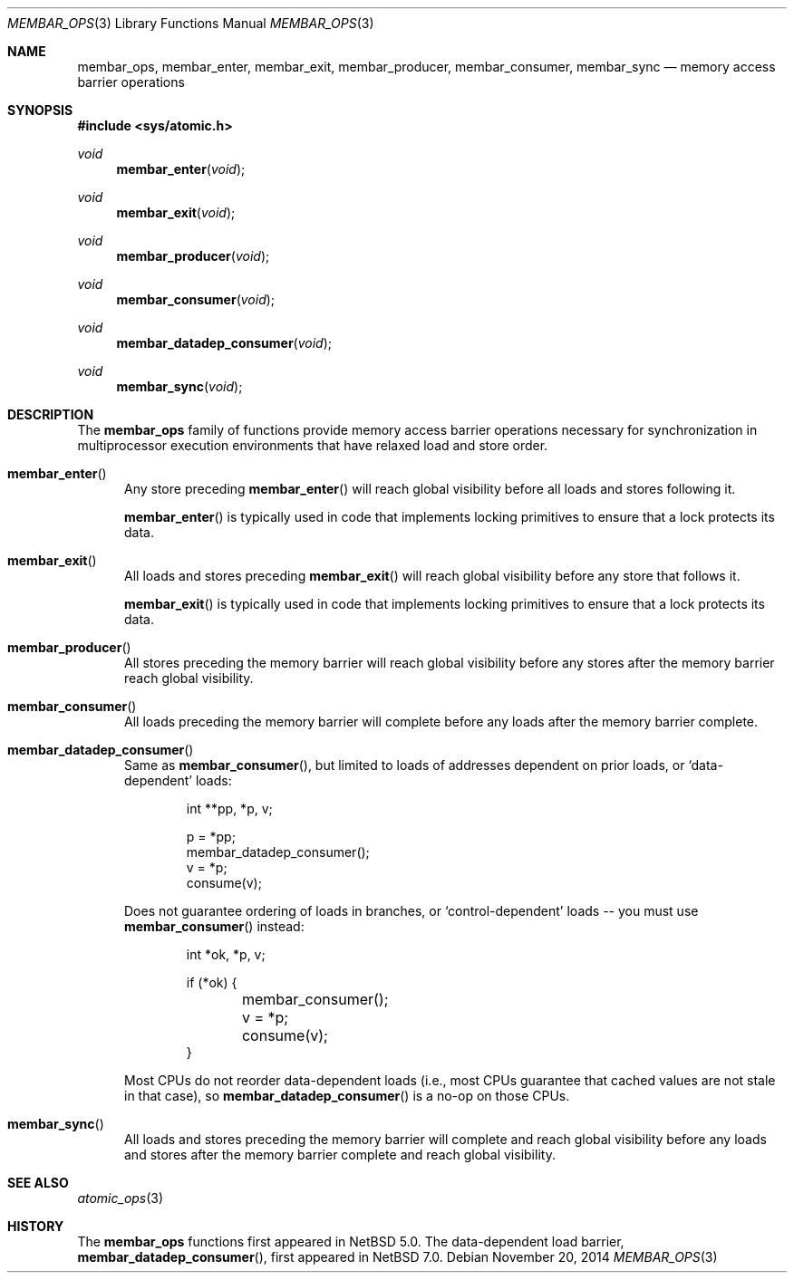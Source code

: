 .\"	$NetBSD: membar_ops.3,v 1.4 2015/01/08 22:27:17 riastradh Exp $
.\"
.\" Copyright (c) 2007, 2008 The NetBSD Foundation, Inc.
.\" All rights reserved.
.\"
.\" This code is derived from software contributed to The NetBSD Foundation
.\" by Jason R. Thorpe.
.\"
.\" Redistribution and use in source and binary forms, with or without
.\" modification, are permitted provided that the following conditions
.\" are met:
.\" 1. Redistributions of source code must retain the above copyright
.\" notice, this list of conditions and the following disclaimer.
.\" 2. Redistributions in binary form must reproduce the above copyright
.\" notice, this list of conditions and the following disclaimer in the
.\" documentation and/or other materials provided with the distribution.
.\"
.\" THIS SOFTWARE IS PROVIDED BY THE NETBSD FOUNDATION, INC. AND CONTRIBUTORS
.\" ``AS IS'' AND ANY EXPRESS OR IMPLIED WARRANTIES, INCLUDING, BUT NOT LIMITED
.\" TO, THE IMPLIED WARRANTIES OF MERCHANTABILITY AND FITNESS FOR A PARTICULAR
.\" PURPOSE ARE DISCLAIMED.  IN NO EVENT SHALL THE FOUNDATION OR CONTRIBUTORS
.\" BE LIABLE FOR ANY DIRECT, INDIRECT, INCIDENTAL, SPECIAL, EXEMPLARY, OR
.\" CONSEQUENTIAL DAMAGES (INCLUDING, BUT NOT LIMITED TO, PROCUREMENT OF
.\" SUBSTITUTE GOODS OR SERVICES; LOSS OF USE, DATA, OR PROFITS; OR BUSINESS
.\" INTERRUPTION) HOWEVER CAUSED AND ON ANY THEORY OF LIABILITY, WHETHER IN
.\" CONTRACT, STRICT LIABILITY, OR TORT (INCLUDING NEGLIGENCE OR OTHERWISE)
.\" ARISING IN ANY WAY OUT OF THE USE OF THIS SOFTWARE, EVEN IF ADVISED OF THE
.\" POSSIBILITY OF SUCH DAMAGE.
.\"
.Dd November 20, 2014
.Dt MEMBAR_OPS 3
.Os
.Sh NAME
.Nm membar_ops ,
.Nm membar_enter ,
.Nm membar_exit ,
.Nm membar_producer ,
.Nm membar_consumer ,
.Nm membar_sync
.Nd memory access barrier operations
.\" .Sh LIBRARY
.\" .Lb libc
.Sh SYNOPSIS
.In sys/atomic.h
.\"
.Ft void
.Fn membar_enter "void"
.Ft void
.Fn membar_exit "void"
.Ft void
.Fn membar_producer "void"
.Ft void
.Fn membar_consumer "void"
.Ft void
.Fn membar_datadep_consumer "void"
.Ft void
.Fn membar_sync "void"
.Sh DESCRIPTION
The
.Nm membar_ops
family of functions provide memory access barrier operations necessary
for synchronization in multiprocessor execution environments that have
relaxed load and store order.
.Pp
.Bl -tag -width "mem"
.It Fn membar_enter
Any store preceding
.Fn membar_enter
will reach global visibility before all loads and stores following it.
.Pp
.Fn membar_enter
is typically used in code that implements locking primitives to ensure
that a lock protects its data.
.It Fn membar_exit
All loads and stores preceding
.Fn membar_exit
will reach global visibility before any store that follows it.
.Pp
.Fn membar_exit
is typically used in code that implements locking primitives to ensure
that a lock protects its data.
.It Fn membar_producer
All stores preceding the memory barrier will reach global visibility
before any stores after the memory barrier reach global visibility.
.It Fn membar_consumer
All loads preceding the memory barrier will complete before any loads
after the memory barrier complete.
.It Fn membar_datadep_consumer
Same as
.Fn membar_consumer ,
but limited to loads of addresses dependent on prior loads, or
.Sq data-dependent
loads:
.Bd -literal -offset indent
int **pp, *p, v;

p = *pp;
membar_datadep_consumer();
v = *p;
consume(v);
.Ed
.Pp
Does not guarantee ordering of loads in branches, or
.Sq control-dependent
loads -- you must use
.Fn membar_consumer
instead:
.Bd -literal -offset indent
int *ok, *p, v;

if (*ok) {
	membar_consumer();
	v = *p;
	consume(v);
}
.Ed
.Pp
Most CPUs do not reorder data-dependent loads (i.e., most CPUs
guarantee that cached values are not stale in that case), so
.Fn membar_datadep_consumer
is a no-op on those CPUs.
.It Fn membar_sync
All loads and stores preceding the memory barrier will complete and
reach global visibility before any loads and stores after the memory
barrier complete and reach global visibility.
.El
.Sh SEE ALSO
.Xr atomic_ops 3
.Sh HISTORY
The
.Nm membar_ops
functions first appeared in
.Nx 5.0 .
The data-dependent load barrier,
.Fn membar_datadep_consumer ,
first appeared in
.Nx 7.0 .
